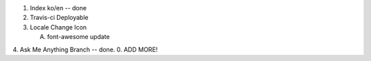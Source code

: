 .. title: TODO
.. slug: todo
.. date: 2015-10-11 16:53:32 UTC+09:00
.. tags: nikola
.. category: 
.. link: 
.. description: 
.. type: text

1. Index ko/en  --  done
2. Travis-ci Deployable
3. Locale Change Icon

   A. font-awesome update

4. Ask Me Anything Branch  --  done.
0. ADD MORE!

